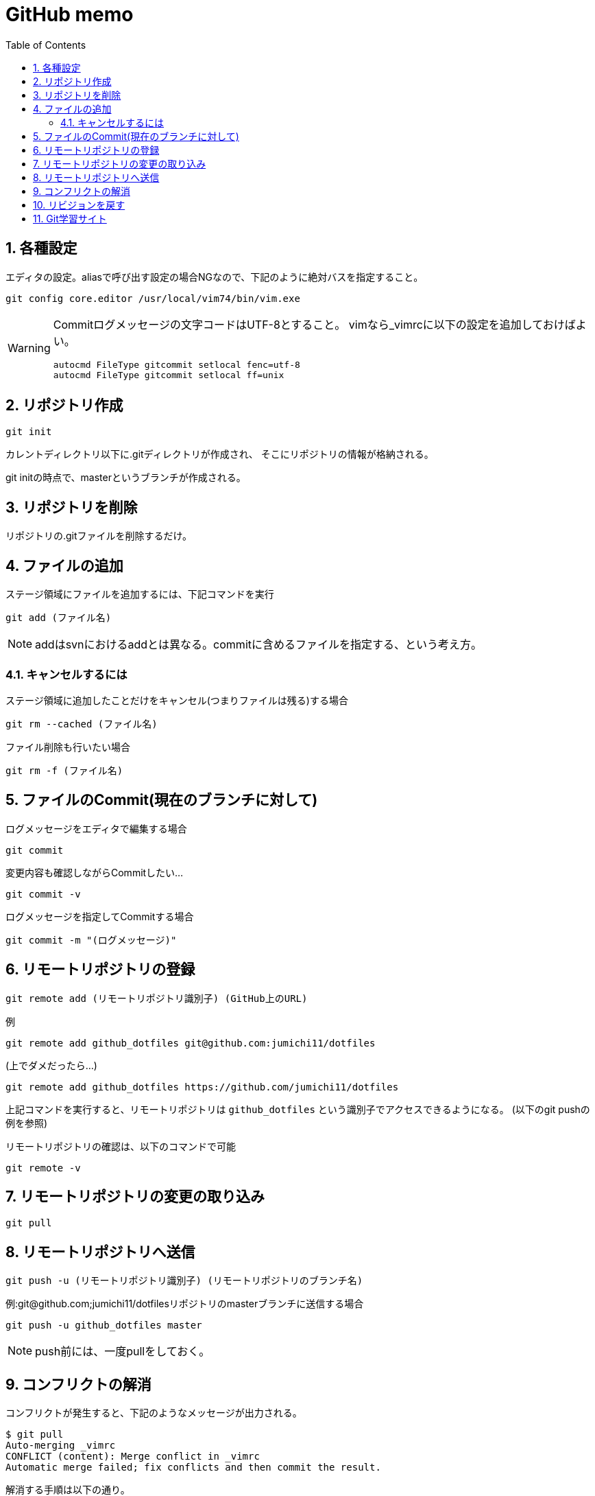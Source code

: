 
GitHub memo
===========
:Author Initials:
:toc:
:icons:
:numbered:
:website: http://asciidoc.org/

== 各種設定

エディタの設定。aliasで呼び出す設定の場合NGなので、下記のように絶対バスを指定すること。

----
git config core.editor /usr/local/vim74/bin/vim.exe
----


[WARNING]
====

Commitログメッセージの文字コードはUTF-8とすること。
vimなら_vimrcに以下の設定を追加しておけばよい。

----
autocmd FileType gitcommit setlocal fenc=utf-8
autocmd FileType gitcommit setlocal ff=unix
----

====


== リポジトリ作成

----
git init
----

カレントディレクトリ以下に.gitディレクトリが作成され、
そこにリポジトリの情報が格納される。

git initの時点で、masterというブランチが作成される。

== リポジトリを削除
リポジトリの.gitファイルを削除するだけ。

== ファイルの追加

ステージ領域にファイルを追加するには、下記コマンドを実行

----
git add (ファイル名)
----

[NOTE]
addはsvnにおけるaddとは異なる。commitに含めるファイルを指定する、という考え方。

=== キャンセルするには

ステージ領域に追加したことだけをキャンセル(つまりファイルは残る)する場合

----
git rm --cached (ファイル名)
----

ファイル削除も行いたい場合

----
git rm -f (ファイル名)
----


== ファイルのCommit(現在のブランチに対して)

.ログメッセージをエディタで編集する場合
----
git commit
----

変更内容も確認しながらCommitしたい…

----
git commit -v
----

.ログメッセージを指定してCommitする場合
----
git commit -m "(ログメッセージ)"
----


== リモートリポジトリの登録

----
git remote add (リモートリポジトリ識別子) (GitHub上のURL)
----

例

----
git remote add github_dotfiles git@github.com:jumichi11/dotfiles
----

(上でダメだったら…)

----
git remote add github_dotfiles https://github.com/jumichi11/dotfiles
----

上記コマンドを実行すると、リモートリポジトリは +github_dotfiles+ という識別子でアクセスできるようになる。
(以下のgit pushの例を参照)


リモートリポジトリの確認は、以下のコマンドで可能

----
git remote -v
----

== リモートリポジトリの変更の取り込み

----
git pull
----


== リモートリポジトリへ送信

----
git push -u (リモートリポジトリ識別子) (リモートリポジトリのブランチ名)
----

例:git@github.com;jumichi11/dotfilesリポジトリのmasterブランチに送信する場合

----
git push -u github_dotfiles master
----

[NOTE]
push前には、一度pullをしておく。

== コンフリクトの解消

コンフリクトが発生すると、下記のようなメッセージが出力される。

----
$ git pull
Auto-merging _vimrc
CONFLICT (content): Merge conflict in _vimrc
Automatic merge failed; fix conflicts and then commit the result.
----

解消する手順は以下の通り。

. コンフリクトが発生したファイルを開く
. コンフリクト発生箇所が以下のように表示されるので、取り込まない方を削除する。
+
----
<<<<<<< HEAD
commit インデックスの状態を記録する
=======
pull リモートリポジトリの内容を取得する
>>>>>>> issue3
----
. この状態で一度git addして、git commitを行う。

== リビジョンを戻す

リビジョンを戻すには、以下のようなコマンドを実行する。

----
git checkout (リポジトリのハッシュ名)
----

現在のブランチの最新から、相対的に戻りたいときは、以下のようなコマンドを実行する。
(下記の例は、最新から3つ前に戻る場合)

----
git checkout HEAD~3
----

または

----
git checkout HEAD~~~
----

[WARNING]
====
リポジトリを最新に戻す場合(HEADが移動することと同じ意味)、下記コマンドでブランチの最新に戻すこと。

----
git checkout (ブランチ名)
----

====

== Git学習サイト

Gitの各種ブランチ操作コマンドがどのように動作するのかをグラフィカルに確認することができる。

http://k.swd.cc/learnGitBranching-ja/?NODEMO[Learning Git Branching]

////

== CheatSheet

http://powerman.name/doc/asciidoc[cheatsheet]

image::./images/scilab_plot_exsample_original.png[image]

.table1
[cols="1,1,1",options="header",width="50%"]
|==================================
 |      | col1 | col1
 | row1 | col1 | col2
 | row2 | col1 | col2
|==================================

== teststest
sjdkfasdjfksjfk

////

